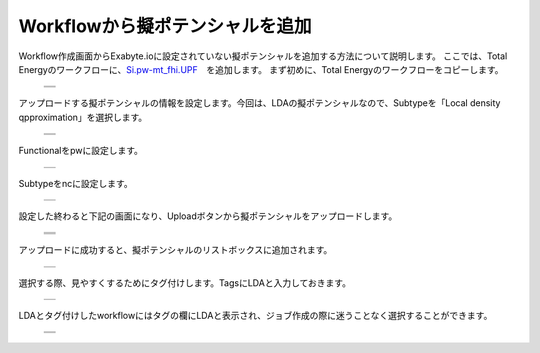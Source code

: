 ================================
Workflowから擬ポテンシャルを追加
================================

Workflow作成画面からExabyte.ioに設定されていない擬ポテンシャルを追加する方法について説明します。
ここでは、Total Energyのワークフローに、`Si.pw-mt_fhi.UPF <https://www.quantum-espresso.org/pseudopotentials/fhi-pp-from-abinit-web-site/si>`_　を追加します。
まず初めに、Total Energyのワークフローをコピーします。

  +--------------------------------------------------------------------------+
  | .. image:: ./imgs/qe_add_pp_way2_001.png                                 |
  |    :scale: 50 %                                                          |
  |    :align: center                                                        |
  +--------------------------------------------------------------------------+
  | .. image:: ./imgs/qe_add_pp_way2_002.png                                 |
  |    :scale: 50 %                                                          |
  |    :align: center                                                        |
  +--------------------------------------------------------------------------+

| アップロードする擬ポテンシャルの情報を設定します。今回は、LDAの擬ポテンシャルなので、Subtypeを「Local density qpproximation」を選択します。

  +--------------------------------------------------------------------------+
  | .. image:: ./imgs/qe_add_pp_way2_003.png                                 |
  |    :scale: 60 %                                                          |
  |    :align: center                                                        |
  +--------------------------------------------------------------------------+
  | .. image:: ./imgs/qe_add_pp_way2_004.png                                 |
  |    :scale: 100 %                                                         |
  |    :align: center                                                        |
  +--------------------------------------------------------------------------+

| Functionalをpwに設定します。

  +--------------------------------------------------------------------------+
  | .. image:: ./imgs/qe_add_pp_way2_005.png                                 |
  |    :scale: 100 %                                                         |
  |    :align: center                                                        |
  +--------------------------------------------------------------------------+

| Subtypeをncに設定します。

  +--------------------------------------------------------------------------+
  | .. image:: ./imgs/qe_add_pp_way2_006.png                                 |
  |    :scale: 100 %                                                         |
  |    :align: center                                                        |
  +--------------------------------------------------------------------------+

| 設定した終わると下記の画面になり、Uploadボタンから擬ポテンシャルをアップロードします。

  +--------------------------------------------------------------------------+
  | .. image:: ./imgs/qe_add_pp_way2_007.png                                 |
  |    :scale: 50 %                                                          |
  |    :align: center                                                        |
  +--------------------------------------------------------------------------+
  | .. image:: ./imgs/qe_add_pp_way2_008.png                                 |
  |    :scale: 80 %                                                          |
  |    :align: center                                                        |
  +--------------------------------------------------------------------------+
  | .. image:: ./imgs/qe_add_pp_way2_009.png                                 |
  |    :scale: 80 %                                                          |
  |    :align: center                                                        |
  +--------------------------------------------------------------------------+

| アップロードに成功すると、擬ポテンシャルのリストボックスに追加されます。

  +--------------------------------------------------------------------------+
  | .. image:: ./imgs/qe_add_pp_way2_010.png                                 |
  |    :scale: 70 %                                                          |
  |    :align: center                                                        |
  +--------------------------------------------------------------------------+

| 選択する際、見やすくするためにタグ付けします。TagsにLDAと入力しておきます。

  +--------------------------------------------------------------------------+
  | .. image:: ./imgs/qe_add_pp_way2_011.png                                 |
  |    :scale: 70 %                                                          |
  |    :align: center                                                        |
  +--------------------------------------------------------------------------+

| LDAとタグ付けしたworkflowにはタグの欄にLDAと表示され、ジョブ作成の際に迷うことなく選択することができます。

  +--------------------------------------------------------------------------+
  | .. image:: ./imgs/qe_add_pp_way2_012.png                                 |
  |    :scale: 50 %                                                          |
  |    :align: center                                                        |
  +--------------------------------------------------------------------------+
  | .. image:: ./imgs/qe_add_pp_way2_013.png                                 |
  |    :scale: 80 %                                                          |
  |    :align: center                                                        |
  +--------------------------------------------------------------------------+

